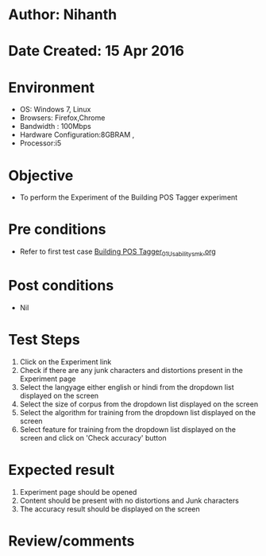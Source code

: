 * Author: Nihanth
* Date Created: 15 Apr 2016
* Environment
  - OS: Windows 7, Linux
  - Browsers: Firefox,Chrome
  - Bandwidth : 100Mbps
  - Hardware Configuration:8GBRAM , 
  - Processor:i5

* Objective
  - To perform the Experiment of the Building POS Tagger experiment

* Pre conditions
  - Refer to first test case [[https://github.com/Virtual-Labs/natural-language-processing-iiith/blob/master/test-cases/integration_test-cases/Building POS Tagger/Building POS Tagger_01_Usability_smk.org][Building POS Tagger_01_Usability_smk.org]]

* Post conditions
  - Nil
* Test Steps
  1. Click on the Experiment link 
  2. Check if there are any junk characters and distortions present in the Experiment page
  3. Select the langyage either english or hindi from the dropdown list displayed on the screen 
  4. Select the size of corpus from the dropdown list displayed on the screen
  5. Select the algorithm for training from the dropdown list displayed on the screen
  6. Select feature for training from the dropdown list displayed on the screen and click on 'Check accuracy' button

* Expected result
  1. Experiment page should be opened
  2. Content should be present with no distortions and Junk characters
  3. The accuracy result should be displayed on the screen

* Review/comments


